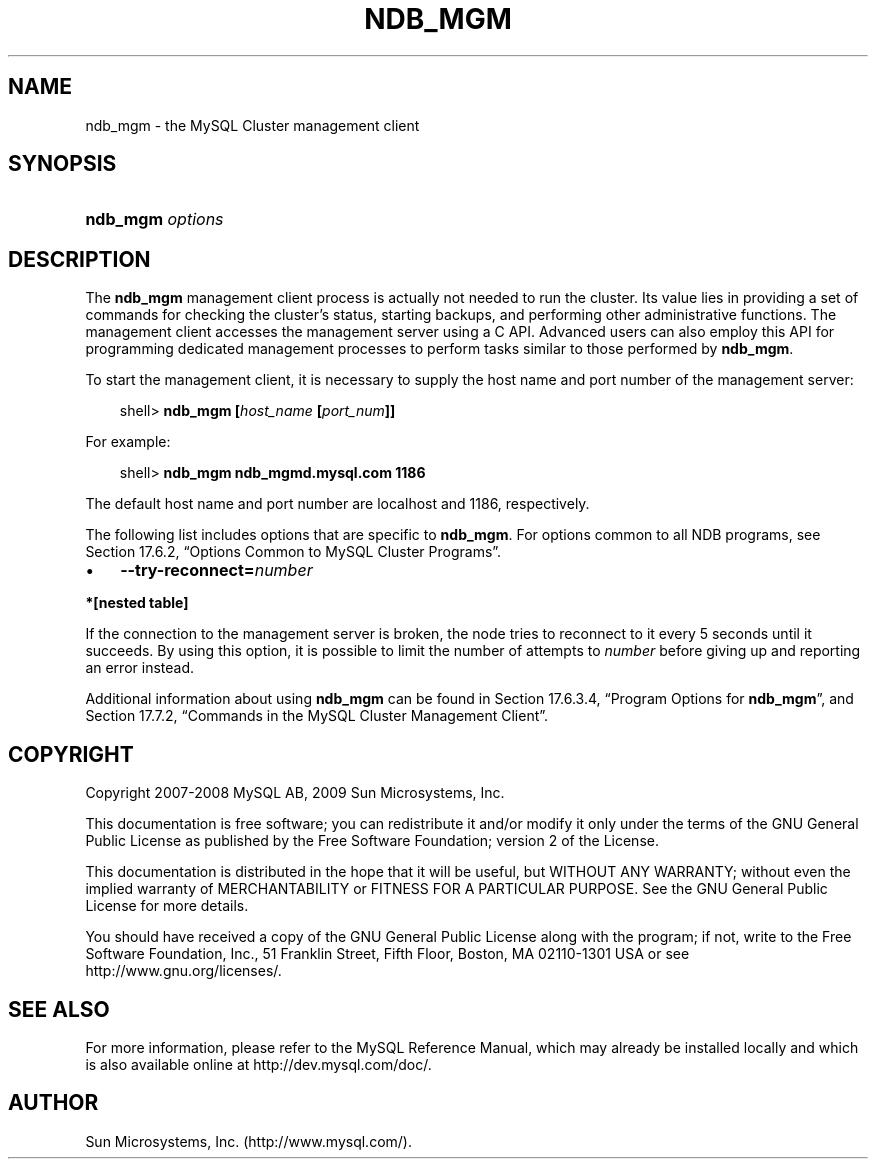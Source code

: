 .\"     Title: \fBndb_mgm\fR
.\"    Author: 
.\" Generator: DocBook XSL Stylesheets v1.70.1 <http://docbook.sf.net/>
.\"      Date: 06/16/2009
.\"    Manual: MySQL Database System
.\"    Source: MySQL 5.1
.\"
.TH "\fBNDB_MGM\fR" "1" "06/16/2009" "MySQL 5.1" "MySQL Database System"
.\" disable hyphenation
.nh
.\" disable justification (adjust text to left margin only)
.ad l
.SH "NAME"
ndb_mgm \- the MySQL Cluster management client
.SH "SYNOPSIS"
.HP 16
\fBndb_mgm \fR\fB\fIoptions\fR\fR
.SH "DESCRIPTION"
.PP
The
\fBndb_mgm\fR
management client process is actually not needed to run the cluster. Its value lies in providing a set of commands for checking the cluster's status, starting backups, and performing other administrative functions. The management client accesses the management server using a C API. Advanced users can also employ this API for programming dedicated management processes to perform tasks similar to those performed by
\fBndb_mgm\fR.
.PP
To start the management client, it is necessary to supply the host name and port number of the management server:
.sp
.RS 3n
.nf
shell> \fBndb_mgm [\fR\fB\fIhost_name\fR\fR\fB [\fR\fB\fIport_num\fR\fR\fB]]\fR
.fi
.RE
.PP
For example:
.sp
.RS 3n
.nf
shell> \fBndb_mgm ndb_mgmd.mysql.com 1186\fR
.fi
.RE
.PP
The default host name and port number are
localhost
and 1186, respectively.
.PP
The following list includes options that are specific to
\fBndb_mgm\fR. For options common to all NDB programs, see
Section\ 17.6.2, \(lqOptions Common to MySQL Cluster Programs\(rq.
.TP 3n
\(bu
\fB\-\-try\-reconnect=\fR\fB\fInumber\fR\fR
.TS
allbox tab(:);
l l
l l.
T{
\fBCommand Line Format\fR
T}:T{
\-\-try\-reconnect=#
T}
T{
\fBValue Set \fR
T}:T{
[\fInested\ table\fR]*
T}
.TE
.sp
.PP
.B *[nested\ table]
.sp -1n
.TS
allbox tab(:);
l l
l l.
T{
\fBType\fR
T}:T{
boolean
T}
T{
\fBDefault\fR
T}:T{
TRUE
T}
.TE
.sp
If the connection to the management server is broken, the node tries to reconnect to it every 5 seconds until it succeeds. By using this option, it is possible to limit the number of attempts to
\fInumber\fR
before giving up and reporting an error instead.
.sp
.RE
.PP
Additional information about using
\fBndb_mgm\fR
can be found in
Section\ 17.6.3.4, \(lqProgram Options for \fBndb_mgm\fR\(rq, and
Section\ 17.7.2, \(lqCommands in the MySQL Cluster Management Client\(rq.
.SH "COPYRIGHT"
.PP
Copyright 2007\-2008 MySQL AB, 2009 Sun Microsystems, Inc.
.PP
This documentation is free software; you can redistribute it and/or modify it only under the terms of the GNU General Public License as published by the Free Software Foundation; version 2 of the License.
.PP
This documentation is distributed in the hope that it will be useful, but WITHOUT ANY WARRANTY; without even the implied warranty of MERCHANTABILITY or FITNESS FOR A PARTICULAR PURPOSE. See the GNU General Public License for more details.
.PP
You should have received a copy of the GNU General Public License along with the program; if not, write to the Free Software Foundation, Inc., 51 Franklin Street, Fifth Floor, Boston, MA 02110\-1301 USA or see http://www.gnu.org/licenses/.
.SH "SEE ALSO"
For more information, please refer to the MySQL Reference Manual,
which may already be installed locally and which is also available
online at http://dev.mysql.com/doc/.
.SH AUTHOR
Sun Microsystems, Inc. (http://www.mysql.com/).
